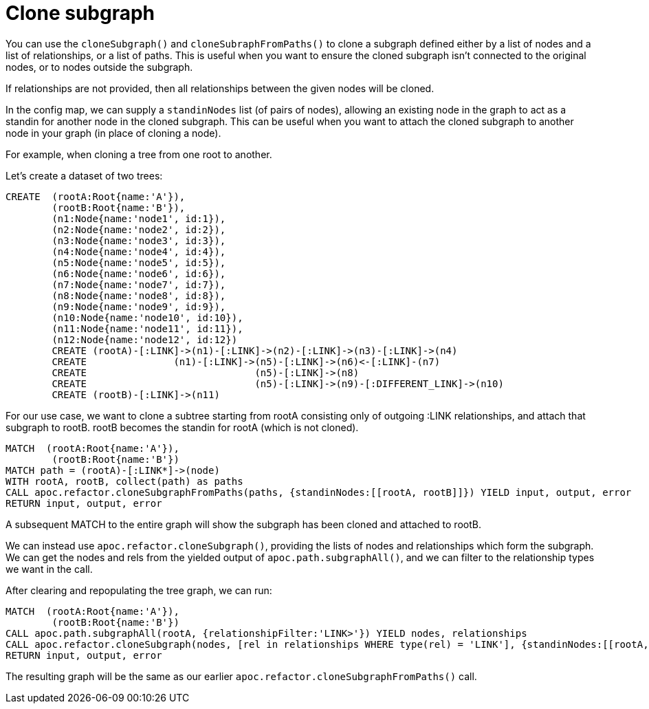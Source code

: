 [[clone-subgraph]]
= Clone subgraph

You can use the `cloneSubgraph()` and `cloneSubraphFromPaths()` to clone a subgraph defined either by a list of nodes and a list of relationships, or a list of paths.
This is useful when you want to ensure the cloned subgraph isn't connected to the original nodes, or to nodes outside the subgraph.

If relationships are not provided, then all relationships between the given nodes will be cloned.

In the config map, we can supply a `standinNodes` list (of pairs of nodes), allowing an existing node in the graph to act as a standin for another node in the cloned subgraph.
This can be useful when you want to attach the cloned subgraph to another node in your graph (in place of cloning a node).

For example, when cloning a tree from one root to another.

Let's create a dataset of two trees:

[source,cypher]
----
CREATE  (rootA:Root{name:'A'}),
        (rootB:Root{name:'B'}),
        (n1:Node{name:'node1', id:1}),
        (n2:Node{name:'node2', id:2}),
        (n3:Node{name:'node3', id:3}),
        (n4:Node{name:'node4', id:4}),
        (n5:Node{name:'node5', id:5}),
        (n6:Node{name:'node6', id:6}),
        (n7:Node{name:'node7', id:7}),
        (n8:Node{name:'node8', id:8}),
        (n9:Node{name:'node9', id:9}),
        (n10:Node{name:'node10', id:10}),
        (n11:Node{name:'node11', id:11}),
        (n12:Node{name:'node12', id:12})
        CREATE (rootA)-[:LINK]->(n1)-[:LINK]->(n2)-[:LINK]->(n3)-[:LINK]->(n4)
        CREATE               (n1)-[:LINK]->(n5)-[:LINK]->(n6)<-[:LINK]-(n7)
        CREATE                             (n5)-[:LINK]->(n8)
        CREATE                             (n5)-[:LINK]->(n9)-[:DIFFERENT_LINK]->(n10)
        CREATE (rootB)-[:LINK]->(n11)
----

For our use case, we want to clone a subtree starting from rootA consisting only of outgoing :LINK relationships,
and attach that subgraph to rootB. rootB becomes the standin for rootA (which is not cloned).

[source,cypher]
----
MATCH  (rootA:Root{name:'A'}),
        (rootB:Root{name:'B'})
MATCH path = (rootA)-[:LINK*]->(node)
WITH rootA, rootB, collect(path) as paths
CALL apoc.refactor.cloneSubgraphFromPaths(paths, {standinNodes:[[rootA, rootB]]}) YIELD input, output, error
RETURN input, output, error
----

A subsequent MATCH to the entire graph will show the subgraph has been cloned and attached to rootB.

We can instead use `apoc.refactor.cloneSubgraph()`, providing the lists of nodes and relationships which form the subgraph.
We can get the nodes and rels from the yielded output of `apoc.path.subgraphAll()`, and we can filter to the relationship types we want in the call.

After clearing and repopulating the tree graph, we can run:

[source,cypher]
----
MATCH  (rootA:Root{name:'A'}),
        (rootB:Root{name:'B'})
CALL apoc.path.subgraphAll(rootA, {relationshipFilter:'LINK>'}) YIELD nodes, relationships
CALL apoc.refactor.cloneSubgraph(nodes, [rel in relationships WHERE type(rel) = 'LINK'], {standinNodes:[[rootA, rootB]]}) YIELD input, output, error
RETURN input, output, error
----

The resulting graph will be the same as our earlier `apoc.refactor.cloneSubgraphFromPaths()` call.
